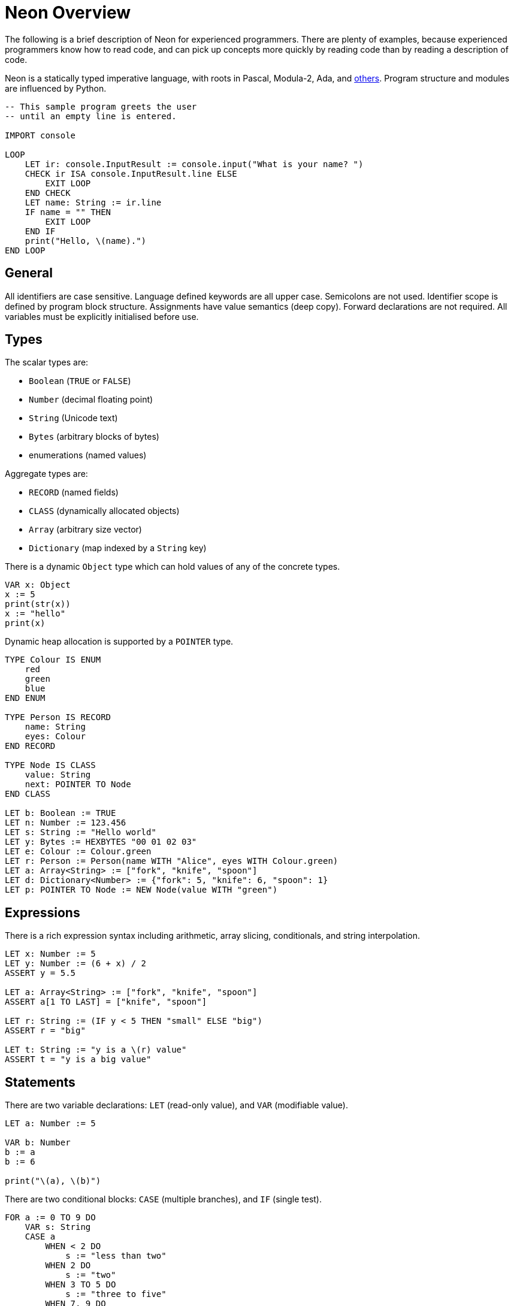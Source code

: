 = Neon Overview

The following is a brief description of Neon for experienced programmers.
There are plenty of examples, because experienced programmers know how to read code, and can pick up concepts more quickly by reading code than by reading a description of code.

Neon is a statically typed imperative language, with roots in Pascal, Modula-2, Ada, and link:../../../motivation.html[others].
Program structure and modules are influenced by Python.

[source,neon]
----
-- This sample program greets the user
-- until an empty line is entered.

IMPORT console

LOOP
    LET ir: console.InputResult := console.input("What is your name? ")
    CHECK ir ISA console.InputResult.line ELSE
        EXIT LOOP
    END CHECK
    LET name: String := ir.line
    IF name = "" THEN
        EXIT LOOP
    END IF
    print("Hello, \(name).")
END LOOP
----

== General

All identifiers are case sensitive.
Language defined keywords are all upper case.
Semicolons are not used.
Identifier scope is defined by program block structure.
Assignments have value semantics (deep copy).
Forward declarations are not required.
All variables must be explicitly initialised before use.

== Types

The scalar types are:

- `Boolean` (`TRUE` or `FALSE`)
- `Number` (decimal floating point)
- `String` (Unicode text)
- `Bytes` (arbitrary blocks of bytes)
- enumerations (named values)

Aggregate types are:

- `RECORD` (named fields)
- `CLASS` (dynamically allocated objects)
- `Array` (arbitrary size vector)
- `Dictionary` (map indexed by a `String` key)

There is a dynamic `Object` type which can hold values of any of the concrete types.

[source,neon]
----
VAR x: Object
x := 5
print(str(x))
x := "hello"
print(x)
----

Dynamic heap allocation is supported by a `POINTER` type.

[source,neon]
----
TYPE Colour IS ENUM
    red
    green
    blue
END ENUM

TYPE Person IS RECORD
    name: String
    eyes: Colour
END RECORD

TYPE Node IS CLASS
    value: String
    next: POINTER TO Node
END CLASS

LET b: Boolean := TRUE
LET n: Number := 123.456
LET s: String := "Hello world"
LET y: Bytes := HEXBYTES "00 01 02 03"
LET e: Colour := Colour.green
LET r: Person := Person(name WITH "Alice", eyes WITH Colour.green)
LET a: Array<String> := ["fork", "knife", "spoon"]
LET d: Dictionary<Number> := {"fork": 5, "knife": 6, "spoon": 1}
LET p: POINTER TO Node := NEW Node(value WITH "green")
----

== Expressions

There is a rich expression syntax including arithmetic, array slicing, conditionals, and string interpolation.

[source,neon]
----
LET x: Number := 5
LET y: Number := (6 + x) / 2
ASSERT y = 5.5

LET a: Array<String> := ["fork", "knife", "spoon"]
ASSERT a[1 TO LAST] = ["knife", "spoon"]

LET r: String := (IF y < 5 THEN "small" ELSE "big")
ASSERT r = "big"

LET t: String := "y is a \(r) value"
ASSERT t = "y is a big value"
----

== Statements

There are two variable declarations: `LET` (read-only value), and `VAR` (modifiable value).

[source,neon]
----
LET a: Number := 5

VAR b: Number
b := a
b := 6

print("\(a), \(b)")
----

There are two conditional blocks: `CASE` (multiple branches), and `IF` (single test).

[source,neon]
----
FOR a := 0 TO 9 DO
    VAR s: String
    CASE a
        WHEN < 2 DO
            s := "less than two"
        WHEN 2 DO
            s := "two"
        WHEN 3 TO 5 DO
            s := "three to five"
        WHEN 7, 9 DO
            s := "seven or nine"
        WHEN OTHERS DO
            s := "something else"
    END CASE
    print("\(a) is \(s)")
END FOR

IMPORT random
IF random.uint32() < 10 THEN
    print("small")
END IF
----

There are four kinds of loops: `FOR` (bounded iteration), `LOOP` (infinite loop), `REPEAT` (bottom-tested condition), and `WHILE` (top-tested condition).
The `EXIT` and `NEXT` statements branch out of the loop or to the next iteration, respectively.

[source,neon]
----
FOR i := 1 TO 10 DO
    print("\(i)")
END FOR

VAR a: Number := 1
LOOP
    print("\(a)")
    IF a = 10 THEN
        EXIT LOOP
    END IF
    INC a
END LOOP

a := 1
REPEAT
    print("\(a)")
    INC a
UNTIL a = 10

a := 1
WHILE a <= 10 DO
    print("\(a)")
    INC a
END WHILE
----

The exception handling statements are `TRY` (introduces a new handling scope), and `RAISE` to raise an exception.

[source,neon]
----
EXCEPTION PrinterOutOfPaperException

FUNCTION printFile(name: String)
    -- Save the trees, don't print anything.
    RAISE PrinterOutOfPaperException
END FUNCTION

TRY
    printFile("hello.txt")
TRAP PrinterOutOfPaperException DO
    print("Sorry, out of paper.")
END TRY
----

The `ASSERT` statement is used to check program invariants.
Execution stops with a diagnostic dump if the condition is not satisfied.

[source,neon]
----
FUNCTION setRatio(percent: Number)
    ASSERT 0 <= percent <= 100
    -- ... use percent value
END FUNCTION
----

== Functions

Functions may or may not return a value.
If a function returns a value, then the return value cannot be silently ignored by the caller.
Function parameters can be `IN` (default), `OUT` (passed back to caller), or `INOUT` (references caller value).

[source,neon]
----
IMPORT string

FUNCTION func(name: String, OUT result: String, INOUT count: Number)
    result := string.upper(name)
    INC count
END FUNCTION

VAR uname: String
VAR n: Number := 0

-- The parameter mode (if not IN) must be explicitly indicated
-- on the function call.
func("charlie", OUT uname, INOUT n)

-- The caller may choose to pass parameters in a different
-- order using the WITH keyword.
func("charlie", INOUT count WITH n, OUT result WITH uname)

ASSERT uname = "CHARLIE"
ASSERT n = 2
----

== Methods

Records and classes may have methods attached to them, to be called with the usual method syntax.

[source,neon]
----
TYPE Rectangle IS RECORD
    width: Number
    height: Number
END RECORD

FUNCTION Rectangle.area(self: Rectangle): Number
    RETURN self.width * self.height
END FUNCTION

FUNCTION Rectangle.expand(INOUT self: Rectangle, edge: Number)
    self.width := self.width + 2 * edge
    self.height := self.height + 2 * edge
END FUNCTION

LET r: Rectangle := Rectangle(width WITH 4, height WITH 5)
ASSERT r.area() = 20
r.expand(1)
ASSERT r.area() = 42
----

== Pointers

Pointers can only point to classes.
Pointers are declared with `POINTER TO` and allocated with `NEW`.

[source,neon]
----
TYPE Person IS CLASS
    name: String
    age: Number
END CLASS

LET p: POINTER TO Person := NEW Person
p->name := "Alice"
p->age := 23
----

Pointers must be checked for validity (non-NIL) before they can be used using the `IF VALID` block.

[source,neon]
----
TYPE Person IS CLASS
    name: String
    age: Number
END CLASS

FUNCTION incrementAge(p: POINTER TO Person)
    IF VALID p THEN
        INC p->age
    END IF
END FUNCTION
----
